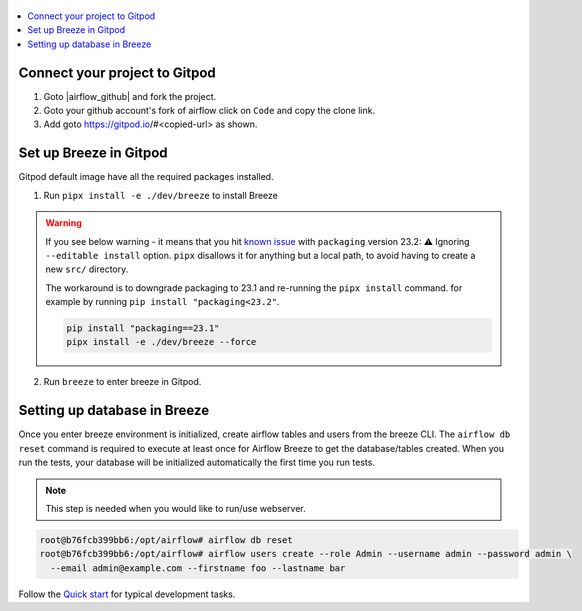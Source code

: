  .. Licensed to the Apache Software Foundation (ASF) under one
    or more contributor license agreements.  See the NOTICE file
    distributed with this work for additional information
    regarding copyright ownership.  The ASF licenses this file
    to you under the Apache License, Version 2.0 (the
    "License"); you may not use this file except in compliance
    with the License.  You may obtain a copy of the License at

 ..   http://www.apache.org/licenses/LICENSE-2.0

 .. Unless required by applicable law or agreed to in writing,
    software distributed under the License is distributed on an
    "AS IS" BASIS, WITHOUT WARRANTIES OR CONDITIONS OF ANY
    KIND, either express or implied.  See the License for the
    specific language governing permissions and limitations
    under the License.

.. contents:: :local:

Connect your project to Gitpod
~~~~~~~~~~~~~~~~~~~~~~~~~~~~~~

1. Goto |airflow_github| and fork the project.

   .. |airflow_github| raw:: html

     <a href="https://github.com/apache/airflow/" target="_blank">https://github.com/apache/airflow/</a>

   .. raw:: html

     <div align="center" style="padding-bottom:10px">
       <img src="images/airflow_fork.png"
            alt="Forking Apache Airflow project">
     </div>

2. Goto your github account's fork of airflow click on ``Code`` and copy the clone link.

   .. raw:: html

      <div align="center" style="padding-bottom:10px">
        <img src="images/airflow_clone.png"
             alt="Cloning github fork of Apache airflow">
      </div>

3. Add goto https://gitpod.io/#<copied-url> as shown.

   .. raw:: html

      <div align="center" style="padding-bottom:10px">
        <img src="images/airflow_gitpod_url.png"
             alt="Open personal airflow clone with Gitpod">
      </div>

Set up Breeze in Gitpod
~~~~~~~~~~~~~~~~~~~~~~~

Gitpod default image have all the required packages installed.

1. Run ``pipx install -e ./dev/breeze`` to install Breeze

.. warning::

  If you see below warning - it means that you hit `known issue <https://github.com/pypa/pipx/issues/1092>`_
  with ``packaging`` version 23.2:
  ⚠️ Ignoring ``--editable install`` option. ``pipx`` disallows it for anything but a local path,
  to avoid having to create a new ``src/`` directory.

  The workaround is to downgrade packaging to 23.1 and re-running the ``pipx install`` command. for example
  by running ``pip install "packaging<23.2"``.

  .. code-block:: bash

     pip install "packaging==23.1"
     pipx install -e ./dev/breeze --force

2. Run ``breeze`` to enter breeze in Gitpod.

Setting up database in Breeze
~~~~~~~~~~~~~~~~~~~~~~~~~~~~~

Once you enter breeze environment is initialized, create airflow tables and users from the breeze CLI.
The ``airflow db reset`` command is required to execute at least once for Airflow Breeze to
get the database/tables created. When you run the tests, your database will be initialized automatically
the first time you run tests.

.. note::

   This step is needed when you would like to run/use webserver.

.. code-block:: bash

  root@b76fcb399bb6:/opt/airflow# airflow db reset
  root@b76fcb399bb6:/opt/airflow# airflow users create --role Admin --username admin --password admin \
    --email admin@example.com --firstname foo --lastname bar

Follow the `Quick start <../03_contributors_quick_start.rst>`_ for typical development tasks.

